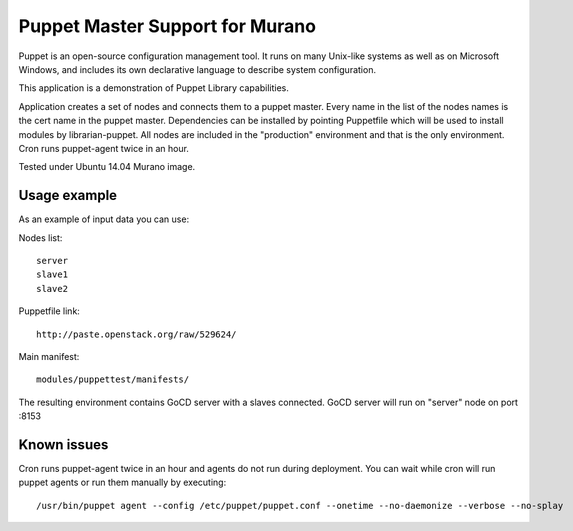 Puppet Master Support for Murano
================================

Puppet is an open-source configuration management tool. It runs on many
Unix-like systems as well as on Microsoft Windows, and includes its own
declarative language to describe system configuration.


This application is a demonstration of Puppet Library capabilities.


Application creates a set of nodes and connects them to a puppet master.
Every name in the list of the nodes names is the cert name in the puppet
master. Dependencies can be installed by pointing Puppetfile which
will be used to install modules by librarian-puppet. All nodes
are included in the "production" environment and that is the only
environment. Cron runs puppet-agent twice in an hour.

Tested under Ubuntu 14.04 Murano image.


Usage example
^^^^^^^^^^^^^
As an example of input data you can use:

Nodes list::

  server
  slave1
  slave2

Puppetfile link::

  http://paste.openstack.org/raw/529624/

Main manifest::

  modules/puppettest/manifests/


The resulting environment contains GoCD server with a slaves connected.
GoCD server will run on "server" node on port :8153

Known issues
^^^^^^^^^^^^

Cron runs puppet-agent twice in an hour and agents do not run during deployment.
You can wait while cron will run puppet agents or run them manually by executing::

    /usr/bin/puppet agent --config /etc/puppet/puppet.conf --onetime --no-daemonize --verbose --no-splay
